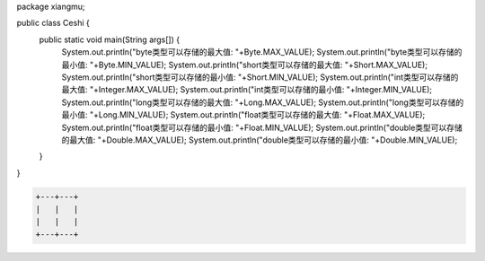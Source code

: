 .. title: Java基本数据类型存储范围
.. slug: javaji-ben-shu-ju-lei-xing-cun-chu-fan-wei
.. date: 2022-11-23 22:06:51 UTC+08:00
.. tags: Java
.. category: Java
.. link: 
.. description: 
.. type: text


.. code-block:: java
    :number-lines:

package xiangmu;

public class Ceshi {
	public static void main(String args[]) {
		System.out.println("byte类型可以存储的最大值: "+Byte.MAX_VALUE);
		System.out.println("byte类型可以存储的最小值: "+Byte.MIN_VALUE);
		System.out.println("short类型可以存储的最大值: "+Short.MAX_VALUE);
		System.out.println("short类型可以存储的最小值: "+Short.MIN_VALUE);
		System.out.println("int类型可以存储的最大值: "+Integer.MAX_VALUE);
		System.out.println("int类型可以存储的最小值: "+Integer.MIN_VALUE);
		System.out.println("long类型可以存储的最大值: "+Long.MAX_VALUE);
		System.out.println("long类型可以存储的最小值: "+Long.MIN_VALUE);
		System.out.println("float类型可以存储的最大值: "+Float.MAX_VALUE);
		System.out.println("float类型可以存储的最小值: "+Float.MIN_VALUE);
		System.out.println("double类型可以存储的最大值: "+Double.MAX_VALUE);
		System.out.println("double类型可以存储的最小值: "+Double.MIN_VALUE);
	}	
}


.. code-block:: text

    +---+---+
    |   |   |
    |   |   |
    +---+---+
